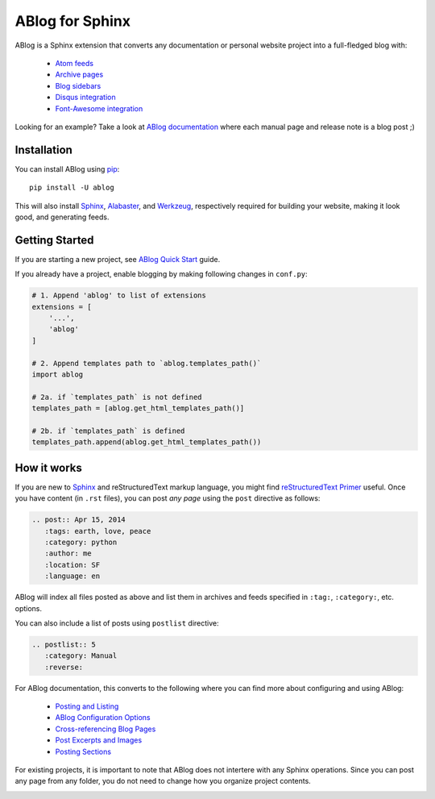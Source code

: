 ABlog for Sphinx
================

ABlog is a Sphinx extension that converts any documentation or personal
website project into a full-fledged blog with:

  * `Atom feeds`_
  * `Archive pages`_
  * `Blog sidebars`_
  * `Disqus integration`_
  * `Font-Awesome integration`_

Looking for an example? Take a look at `ABlog documentation <http://ablog.readthedocs.org>`_
where each manual page and release note is a blog post ;)

.. _Atom feeds: http://ablog.readthedocs.org/blog/atom.xml
.. _Archive pages: http://ablog.readthedocs.org/blog/
.. _Blog sidebars: http://ablog.readthedocs.org/manual/ablog-configuration-options/#sidebars
.. _Disqus integration: http://ablog.readthedocs.org/manual/ablog-configuration-options/#disqus-integration
.. _Font-Awesome integration: http://ablog.readthedocs.org/manual/ablog-configuration-options/#fa

.. _installation:

Installation
------------

You can install ABlog using pip_::

    pip install -U ablog

This will also install `Sphinx <http://sphinx-doc.org/>`_, Alabaster_, and
Werkzeug_, respectively required for building your website, making it look
good, and generating feeds.

.. _pip: https://pip.pypa.io
.. _Werkzeug: http://werkzeug.pocoo.org/
.. _Alabaster: https://github.com/bitprophet/alabaster


Getting Started
---------------

If you are starting a new project, see `ABlog Quick Start`_ guide.

If you already have a project, enable blogging by making following changes in ``conf.py``:

.. code-block:: python

  # 1. Append 'ablog' to list of extensions
  extensions = [
      '...',
      'ablog'
  ]

  # 2. Append templates path to `ablog.templates_path()`
  import ablog

  # 2a. if `templates_path` is not defined
  templates_path = [ablog.get_html_templates_path()]

  # 2b. if `templates_path` is defined
  templates_path.append(ablog.get_html_templates_path())


.. _ABlog Quick Start: http://ablog.readthedocs.org/manual/ablog-quick-start

How it works
------------

If you are new to Sphinx_ and reStructuredText markup language,
you might find `reStructuredText Primer`_ useful. Once you have
content (in ``.rst`` files), you can post *any page* using the
``post`` directive as follows:

.. code-block:: rst

  .. post:: Apr 15, 2014
     :tags: earth, love, peace
     :category: python
     :author: me
     :location: SF
     :language: en

ABlog will index all files posted as above and list them in archives and feeds
specified in ``:tag:``, ``:category:``, etc. options.

You can also include a list of posts using ``postlist`` directive:

.. code-block:: rst

  .. postlist:: 5
     :category: Manual
     :reverse:

For ABlog documentation, this converts to the following where you
can find more about configuring and using ABlog:

  * `Posting and Listing <http://ablog.readthedocs.org/manual/posting-and-listing/>`_
  * `ABlog Configuration Options <http://ablog.readthedocs.org/manual/ablog-configuration-options/>`_
  * `Cross-referencing Blog Pages <http://ablog.readthedocs.org/manual/cross-referencing-blog-pages/>`_
  * `Post Excerpts and Images <http://ablog.readthedocs.org/manual/post-excerpts-and-images/>`_
  * `Posting Sections <http://ablog.readthedocs.org/manual/posting-and-listing/#posting-sections>`_


.. _reStructuredText Primer: http://sphinx-doc.org/rest.html

For existing projects, it is important to note that ABlog does not intertere
with any Sphinx operations. Since you can post any page from any folder,
you do not need to change how you organize project contents.


.. image:: https://secure.travis-ci.org/abakan/ablog.png?branch=devel
   :target: http://travis-ci.org/#!/abakan/ablog

.. image:: https://pypip.in/v/ABlog/badge.png
   :target: https://pypi.python.org/pypi/ABlog

.. image:: https://pypip.in/d/ABlog/badge.png
   :target: https://crate.io/packages/ablog
